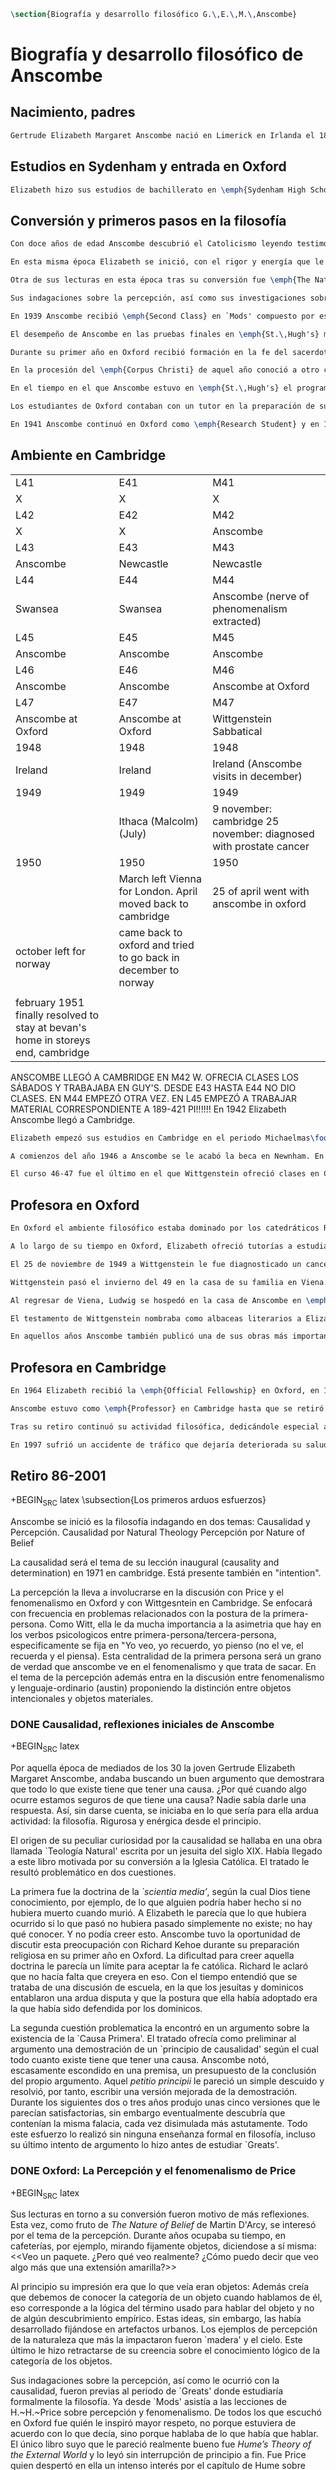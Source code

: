 #+PROPERTY: header-args:latex :tangle ../../tex/ch2/anscombe_bio_n_thought.tex
# ------------------------------------------------------------------------------------

#+BEGIN_SRC latex
\section{Biografía y desarrollo filosófico G.\,E.\,M.\,Anscombe}
#+END_SRC

* Biografía  y desarrollo filosófico de Anscombe
** Nacimiento, padres
#+BEGIN_SRC latex
Gertrude Elizabeth Margaret Anscombe nació en Limerick en Irlanda el 18 de marzo de 1919, la tercera hija de Gertrude Elizabeth y Alan Wells Anscombe. Aquel año la familia se hallaba allí puesto que el Capitán Anscombe había sido asignado como parte de un regimiento de los \emph{Royal Welch Fusiliers} instalado en esa región. Al terminar la guerra la familia regresó a Londres donde Alan era profesor de secundaria en \emph{Dulwich College}\footcite[Cf.][31]{teichman2002fellows}.
#+END_SRC
** Estudios en Sydenham y entrada en Oxford
#+BEGIN_SRC latex
Elizabeth hizo sus estudios de bachillerato en \emph{Sydenham High School}, una escuela independiente localizada a las afueras de Londres y fundada en 1887 por el \emph{Girl's Public Day School Trust} con el fin de ofrecer oportunidades de educación para mujeres. Se graduó en el curso 1936-1937. Tras su graduación de \emph{Sydenham}, recibió una beca y fue admitida en \emph{St.\,Hugh's College} en la Universidad de Oxford. Allí estudió \emph{Litterae Humaniores}, un programa de cuatro años dividido en dos periodos: \emph{Classical Honour Moderations} (`Mods') y \emph{Final Honour School} (`Greats').
#+END_SRC
** Conversión y primeros pasos en la filosofía
#+BEGIN_SRC latex
Con doce años de edad Anscombe descubrió el Catolicismo leyendo testimonios de las obras y sufrimientos de los sacerdotes recusantes en Inglaterra a finales del siglo XVI. Esta y otras lecturas realizadas entre los doce y los quince motivaron su conversión a la fe católica\footcite[Cf.][33]{teichman2002fellows}.

En esta misma época Elizabeth se inició, con el rigor y energía que le caracterizaría, en lo que sería para ella ardua actividad el resto de su vida: la filosofía. El primer tema que le interesó fue la causalidad, sin saber aún que se trataba de una cuestión filosófica. Entre sus lecturas en la época de su conversión dio con una obra llamada `\emph{Teología Natural}' escrita por un jesuita del siglo XIX. Allí se discutía una doctrina llamada \emph{`scientia media'}, según la cual Dios tiene conocimiento, por ejemplo, de lo que alguien podría haber hecho si no hubiera muerto cuando murió. A Elizabeth le parecía que lo que hubiera ocurrido si lo que pasó no hubiera pasado simplemente no existe; no hay nada que conocer. Y no podía creer esto. En el mismo libro encontró un argumento sobre la existencia de la `Causa Primera' y el tratado ofrecía como preliminar al argumento una demostración de un `principio de causalidad' según el cual todo cuanto existe tiene que tener una causa. Anscombe notó, apenas disimulado en una premisa, un presupuesto de la conclusión del propio argumento. Aquella \emph{petitio principii} le pareció un simple descuido y resolvió, por tanto, escribir una versión mejorada de la demostración. Durante los siguientes dos o tres años produjo unas cinco versiones que le parecían satisfactorias, sin embargo al final descubría que contenían la misma falacia, cada vez disimulada más astutamente. Todo este esfuerzo lo realizó sin ninguna enseñanza formal en filosofía, incluso su último intento de argumento lo hizo antes de estudiar `Greats'\footcite[Cf.][vii]{anscombe1981metaphysics}.

Otra de sus lecturas en esta época tras su conversión fue \emph{The Nature of Belief} de Martin D'Arcy. Esta le llevo a interesarse por el tema de la percepción. Durante años ocupaba su tiempo, en cafeterías, por ejemplo, mirando fijamente objetos, diciendose a sí misma: \blockquote[{\Cite[viii]{anscombe1981metaphysics}}: \enquote{I see a packet. But what do I really see? How can I say that I see here anything else than a yellow expanse?}]{Veo un paquete. ¿Pero qué veo realmente? ¿Cómo puedo decir que veo algo más que una extensión amarilla?} Al principio su impresión era que lo que veía eran objetos: \blockquote[{\Cite[viii]{anscombe1981metaphysics}}: \enquote{I was sure that I saw objects, like packets of cigarretes or cups or\ldots any more or less substantial thing would do}.]{Estaba segura de que veía objetos, como paquetes de cigarrillos o tazas o\ldots cualquier cosa más o menos sustancial servía}. Además creía que debemos conocer la categoría de un objeto cuando hablamos de él, eso corresponde a la lógica del término usado para hablar del objeto y no de algún descubrimiento empírico. Estas ideas, sin embargo, las había desarrollado fijándose en artefactos urbanos. Los ejemplos de percepción de la naturaleza que más la impactaron fueron `madera' y el cielo. Este último le hizo retractarse de su creencia sobre el conocimiento lógico de la categoría de los objetos\footcite[Cf.][viii]{anscombe1981metaphysics}.

Sus indagaciones sobre la percepción, así como sus investigaciones sobre la causalidad, fueron previas al periodo de `Greats' donde estudiaría formalmente la filosofía. Ya desde `Mods' asistía a las lecciones de H.\,H.\,Price sobre percepción y fenomenalismo. De todos los que escuchó en Oxford fue quién le inspiró mayor respeto, no porque estuviera de acuerdo con lo que decía, sino porque hablaba de lo que había que hablar. El único libro suyo que le pareció realmente bueno fue \emph{Hume's Theory of the External World} y lo leyó sin interrupción de principio a fin. Fue Price quien despertó en ella un intenso interés por el capítulo de Hume sobre \emph{Del escepticismo con respecto a los sentidos}. Aunque le parecía que Price tendía a suavizar a Hume, el hecho de que escribiera sobre él le parecia que era escribir sobre las cosas mismas que merecía la pena discutir. Anscombe, sin embargo, odiaba el fenomenalismo y sentía que la atrapaba, no sabía salir de él, o rebatirlo. La postura escéptica tampoco la convencía como para adoptarla y no la dejaba satisfecha. Esta insatisfacción no haría más que crecer en sus años en Oxford\footcites[Cf.][viii]{anscombe1981metaphysics} [y][26]{torralba2005accion}.

En 1939 Anscombe recibió \emph{Second Class} en `Mods' compuesto por estudios en latín y griego y literatura antigua que servían como preparación para el segundo periodo. En 1941 recibió \emph{First Class} en \emph{Litterae Humaniores} cuando culminó los exámenes de 'Greats' que comprendía estudios de filosofía y de historia.

El desempeño de Anscombe en las pruebas finales en \emph{St.\,Hugh's} manifestó su clara preferencia por la filosofía. Fue premiada con honores de primera clase aún cuando su desempeño en las pruebas de historia fue bastante menos que espectacular\footcite[Cf.][3]{teichmann2008ans}.

Durante su primer año en Oxford recibió formación en la fe del sacerdote dominico Richard Kehoe, profesor del \emph{Blackfriar's Private Hall}, centro docente perteneciente a la Orden de Predicadores. El 27 de abril de 1938 fue recibida en la Iglesia Católica.

En la procesión del \emph{Corpus Christi} de aquel año conoció a otro catecúmeno del Padre Kehoe, su nombre era Peter Geach. Había recibido su admisión a la Iglesia unas semanas después de Elizabeth, estudiaba en \emph{Balliol College}, su madre era polaca, su padre maestro de filosofía. Había sido instruido en lógica por su padre teniendo como libros de texto \emph{Formal Logic} de Neville Keynes y \emph{Principia Mathematica} de Bertrand Russell. Tras la procesión, Peter se acercó a Elizabeth; \enquote{Miss Anscombe} ---le dijo--- \enquote{I like your mind}\footcite[Cf.][187]{kenny2016fellows}. A los pocos meses se habían comprometido y el 26 de diciembre de 1941 Elizabeth y Peter se casaron en el \emph{Brompton Oratory} de Londres\footcite[Cf.][33]{teichman2002fellows}. Tendrían siete hijos: Barbara, John, Mary, Charles, More, Jennifer y Tamsin.

En el tiempo en el que Anscombe estuvo en \emph{St.\,Hugh's} el programa de lecciones manifestaba la transformación de la universidad durante los últimos cincuenta años; desde una docencia e interés de carácter teológico hacia una orientación más secular. En el periodo de `Greats' los estudios de filosofía se fundaban en la República de Platón y la Ética Nicomaquea de Aristóteles. Además de las lecciones dedicadas a los clásicos se estudiaba a filósofos modernos como Berkeley, Locke, Hume y Kant. Al estudio de la \emph{Crítica de la Razón Pura} se le dedicaban lecciones que ocupaban los tres periodos lectivos de un año académico. Había interés por temas de ética y teoría del conocimiento, así como por temas relacionados con psicología y ética: motivación, acción, libertad. Se estudiaba también a Hobbes y Rosseau y teoría política. Sin embargo, había pocas lecciones dedicadas a cuestiones metafísicas o estéticas. De filosofía medieval se ofrecía solo una lección dedicada a Tomás de Aquino\footcite[Cf.][23-24]{torralba2005accion}.

Los estudiantes de Oxford contaban con un tutor en la preparación de sus materias. Anscombe contó con la supervisión de G.~Ryle quien en 1939 ofreció el curso de introducción a la filosofía y también otro curso sobre el \emph{Tractatus} de Wittgenstein, junto con el joven A.~J.~Ayer. Adicionalmente disponía de la ayuda de Peter Geach que había terminado sus estudios en 1939\footcite[Cf.][24]{torralba2005accion}.

En 1941 Anscombe continuó en Oxford como \emph{Research Student} y en 1942 obtuvo una \emph{Research Fellowship} en el \emph{Newnham College} en Cambridge. El ambiente filosófico en Cambridge era distinto a Oxford. La influencia de Russell ---apoyado en el trabajo de Frege--- con sus investigaciones en la estructura lógica del lenguaje, además del creciente peso de las reflexiones y metodología de Wittgenstein, había generado un denominado `giro lingüístico'\footcite[Cf.][14]{geach1991philaut} prácticamente ausente en Oxford. El efecto de Wittgenstein en Anscombe queda bien expresado en las palabras de Geach: \blockquote[{\Cite[11]{geach1991philaut}}: \enquote{Elizabeth had a lot of philosophical teaching from me; I could see she was good at the subject, but her real development was to come only under de powerful stimulus of Wittgenstein's lectures and her personal conversations with him}.]{Elizabeth recibió mucha enseñanza filosófica de mí; podía ver que era buena en la materia, pero su verdadero progreso habría de surgir solo bajo el poderoso estímulo de las lecciones de Wittgenstein y de sus conversaciones personales con él}.
#+END_SRC
** Ambiente en Cambridge
:Lent41-1951:
| L41                                                                              | E41                                                            | M41                                                               |
| X                                                                                | X                                                              | X                                                                 |
| L42                                                                              | E42                                                            | M42                                                               |
| X                                                                                | X                                                              | Anscombe                                                          |
| L43                                                                              | E43                                                            | M43                                                               |
| Anscombe                                                                         | Newcastle                                                      | Newcastle                                                         |
| L44                                                                              | E44                                                            | M44                                                               |
| Swansea                                                                          | Swansea                                                        | Anscombe (nerve of phenomenalism extracted)                       |
| L45                                                                              | E45                                                            | M45                                                               |
| Anscombe                                                                         | Anscombe                                                       | Anscombe                                                          |
| L46                                                                              | E46                                                            | M46                                                               |
| Anscombe                                                                         | Anscombe                                                       | Anscombe at Oxford                                                |
| L47                                                                              | E47                                                            | M47                                                               |
| Anscombe at Oxford                                                               | Anscombe at Oxford                                             | Wittgenstein Sabbatical                                           |
| 1948                                                                             | 1948                                                           | 1948                                                              |
| Ireland                                                                          | Ireland                                                        | Ireland (Anscombe visits in december)                             |
| 1949                                                                             | 1949                                                           | 1949                                                              |
|                                                                                  | Ithaca (Malcolm) (July)                                        | 9 november: cambridge 25 november: diagnosed with prostate cancer |
| 1950                                                                             | 1950                                                           | 1950                                                              |
|                                                                                  | March left Vienna for London. April moved back to cambridge    | 25 of april went with anscombe in oxford                          |
| october left for norway                                                          | came back to oxford and tried to go back in december to norway |                                                                   |
|                                                                                  |                                                                |                                                                   |
| february 1951 finally resolved to stay at bevan's home in storeys end, cambridge |                                                                |                                                                   |

ANSCOMBE LLEGÓ A CAMBRIDGE EN M42 W. OFRECIA CLASES LOS SÁBADOS Y TRABAJABA EN
GUY'S. DESDE E43 HASTA E44 NO DIO CLASES. EN M44 EMPEZÓ OTRA VEZ. EN L45 EMPEZÓ
A TRABAJAR MATERIAL CORRESPONDIENTE A 189-421 PI!!!!!!
En 1942 Elizabeth Anscombe llegó a Cambridge.
:END:
#+BEGIN_SRC latex
Elizabeth empezó sus estudios en Cambridge en el periodo Michaelmas\footnote{El año lectivo en Cambridge esta dividido en tres periodos académicos: Michaelmas (octubre a diciembre), Lent (enero a marzo) e Easter (abril a junio).} de 1942. Allí asistió a las lecciones de Wittgenstein. Eran unos diez estudiantes en clase, se reunían los sábados y la materia discutida era sobre los fundamentos de las matemáticas. Wittgenstein trabajaba en \emph{Guy's Hospital} en Newscastle desde noviembre del 41 y en abril de 1943 interrumpió sus clases para dedicarse de lleno a los esfuerzos realizados en el hospital por atender los daños de la Segunda Guerra Mundial. Regresó a Cambridge en octubre de 1944 y el 16 del mismo mes reanudó sus lecciones con seis estudiantes, Anscombe entre ellos. Al comienzo de sus lecciones en 1944 Wittgenstein escribió a su amigo Rush Rhees: \blockquote[{\Cite[371]{wittgenstein2012letters}}: \enquote{my classes haven't gone too bad \textelp{} Thouless is coming to them, and a woman, Mrs so and so who calls herself Miss Anscombe, who certainly is intelligent, though not of Kreisel's caliber}.]{mis clases no han ido tan mal \textelp{} Thouless esta asistiendo, y una mujer, '\emph{Mrs so and so}' que se llama a sí misma '\emph{Miss Anscombe}', que ciertamente es inteligente, aunque no del calibre de Kreisel}. Un año mas tarde escribía a Norman Malcolm: \blockquote[{\Cite[388]{wittgenstein2012letters}}: \enquote{My class just now is fairly large, 19 people. \textelp{} Smythies is coming and a woman who's very good, i.e., \emph{more} than just \emph{intelligent}}.]{Mi clase ahora es bastante grande, 19 personas. \textelp{} Smythies está viniendo, y una mujer que es muy buena, es decir, \emph{más} que solamente \emph{inteligente}}. Aquellos años no solo creció en Wittgenstein el aprecio por la capacidad de Anscombe, sino que se afianzó entre ellos una estrecha amistad. Los temas trabajados en estas lecciones son correspondientes con los números \S189-\S241 de \emph{Investigaciones Filosóficas}. En el curso 1945-1946 Elizabeth asistió junto a otros dieciocho estudiantes a lecciones sobre filosofía de la psicología\footcite[Cf.][354-356]{KlaggeNordman2003pubnpriv}.

A comienzos del año 1946 a Anscombe se le acabó la beca en Newnham. En otoño del mismo año aceptó un puesto como \emph{Research Fellow} en \emph{Sommerville College} en Oxford. Peter Geach fue objetor de conciencia en la Segunda Guerra mundial y fue asignado a trabajar en la producción de madera en el sur de Inglaterra\footcite[Cf.][34]{teichman2002fellows}. Al terminar la guerra en 1945 había decidido que la filosofía sería su medio de sustento, pero antes de aspirar a un puesto de enseñanza tenía que darse a conocer en el mundo filosófico\footcite[Cf.][12]{geach1991philaut}. Los seis años posteriores al final de la guerra se los dedicó a la investigación. Así, entre 1946 y 1951, Anscombe se hospedaba en Oxford y viajaba a Cambridge para estar con Geach y sus dos primeros hijos, Barbara y John. En 1950 Anscombe vivió en 27 \emph{St.~John Street} en Oxford. En 1951 Peter consiguió trabajo en Birmingham y la familia se mudó del 19 \emph{FitzWilliam Street} en Cambridge a Oxford\footcite[Cf.][208]{NWR}. Ese mismo año nacería Mary, la tercera hija.

El curso 46-47 fue el último en el que Wittgenstein ofreció clases en Cambridge. Norman Malcolm describe el cargado itinerario de Ludwig: \blockquote[{\Cite[358]{KlaggeNordman2003pubnpriv}}: \enquote{Wittgenstein devoted a great deal of time to students that year. There were his two weekly classes of two hours each, his weekly at-home of two hours, a whole afternoon spent with me, another whole afternoon spent with Elizabeth Anscombe and W.\,A.\,Hijab, and finally the weekly evening meeting of the Moral Science Club which he usually attended}.]{Wittgenstein le dedicó una gran cantidad de tiempo a los estudiantes aquel año. Tenia sus dos clases semanales de dos horas cada una, dos horas semanales en su casa, una tarde completa conmigo, otra tarde completa dedicada a Elizabeth Anscombe y W.\,A.\,Hijab y finalmente las reuniones semanales con el \emph{Moral Science Club} que usualmente atendía}. Las discusiones en las tardes que Anscombe compartía con W.~A.~Hijab y Wittgenstein se dedicaban a filosofía de la religión.
#+END_SRC
** Profesora en Oxford
#+BEGIN_SRC latex
En Oxford el ambiente filosófico estaba dominado por los catedráticos Ryle, Austin y Price. Desde su incorporación a \emph{Sommerville}, Anscombe colaboró con Phillipa Foot en la formación de las estudiantes de filosofía. Foot ocupaba el único puesto de \emph{tutor} en el \emph{college} hasta que en 1964 se trasladó a Estados Unidos y Anscombe asumió el puesto. En el tiempo que compartieron en \emph{Sommerville} se hicieron grandes amigas, Foot díria: \blockquote[{\Cite[35]{teichman2002fellows}}: \enquote{We were close friends in spite of my atheism and her intransigent Catholicism\ldots she was an important philosopher and a great teacher. Many say `I owe everything to her' and I say it too on my own account}.]{Eramos amigas cercanas a pesar de mi ateísmo y su intransigente Catolicismo\ldots fue una filosofa importante y una gran maestra. Muchos dicen `le debo todo a ella' y yo lo digo también por mi propia experiencia}.

A lo largo de su tiempo en Oxford, Elizabeth ofreció tutorías a estudiantes de \emph{Litterae Humaniores} en lógica y sobre obras de Platón y Aristóteles, también supervisó a estudiantes de licenciatura y doctorado en filosofía. A sus lecciones y seminarios asistían académicos de Europa y América, además de los estudiantes de la Universidad\footcite[Cf.][32]{teichman2002fellows}.

El 25 de noviembre de 1949 a Wittgenstein le fue diagnosticado un cancer\footcite[Cf.][559]{monk1991duty}. Durante los próximos dos años trabajaría en la publicación de \emph{Investigaciones Filosóficas} y Anscombe le ayudaría con la traducción al inglés.

Wittgenstein pasó el invierno del 49 en la casa de su familia en Viena. En febrero del año siguiente su hermana Hermine murió de cancer. Anscombe se hallaba en Viena para familiarizarse con el alemán como parte de su preparación para la traducción de las \emph{Investigaciones}. A pesar de su enfermedad y la perdida de su hermana, Wittgenstein tuvo la salud suficiente como para encontrarse con Anscombe dos o tres veces cada semana\footcite[Cf.][562]{monk1991duty}.

Al regresar de Viena, Ludwig se hospedó en la casa de Anscombe en \emph{St.\,John Street} desde finales de abril hasta octubre y nuevamente de principios de diciembre hasta principios de febrero de 1951 cuando se mudaría a la casa del Dr.\,Bevans en \emph{Storey's End}\footcite[Cf.][567]{monk1991duty}. Allí moriría el 29 de abril.

El testamento de Wittgenstein nombraba como albaceas literarios a Elizabeth Anscombe, G.\,H.\,von Wright y Rush Rhees quienes continuaron el trabajo para publicar las \emph{Investigaciones Filosóficas}. Anscombe le ofreció la publicación a \emph{Basil Blackwell} en 1952 y en 1953 fue publicado el texto en alemán editado por von Wright junto con la traducción al inglés de Anscombe. Otras traducciones de la obra de Wittgenstein realizadas por Elizabeth incluyen \emph{Remarks on the Foundation of Mathematics}, \emph{Notebooks 1914-1916}, \emph{Zettel}, \emph{Philosophical Remarks}, \emph{On Certainty} (con Denis Paul) y \emph{Remarks on the Philosophy of Psychology}\footcite[Cf.][38]{teichman2002fellows}.

En aquellos años Anscombe también publicó una de sus obras más importantes: \emph{Intention} en 1957. La premisa de este escrito comenzó en el artículo \emph{Mr. Truman's Degree}, publicado en 1956 donde Elizabeth expresó su oposición al `Honoris Causa' que la Universidad de Oxford quiso otorgar al presidente Harry S. Truman\footcite[Cf.][101]{grimi2014dl}. También publicó en esta época \emph{An Introduction to Wittgenstein's Tractatus} (1959) y una parte de \emph{Three Philosophers} (1961) con Peter Geach\footcite[Cf.][39]{teichman2002fellows}.
#+END_SRC
** Profesora en Cambridge
#+BEGIN_SRC latex
En 1964 Elizabeth recibió la \emph{Official Fellowship} en Oxford, en 1967 fue admitida en la \emph{British Academy} y en 1970 fue nombrada al \emph{Chair of Philosophy} de la Universidad de Cambridge, la misma cátedra ocupada por Wittgenstein. Cuando la recién nombrada Anscombe pasó por la oficina de administración para cobrar su salario fue recibida por el recepcionista con: \enquote{¿Es usted una de las nuevas empleadas de limpieza?}. Elizabeth, que sin duda llevaba su habitual chaqueta y pantalones desaliñados, contestó suavemente: \enquote{No, soy la nueva Profesora de Filosofía}\footcite[Cf.][37]{teichman2002fellows}. El 6 de mayo pronunció la lección inaugural de la Universidad con el título \emph{Causality and Determination} en la que discutió uno de los temas con los que se había iniciado en la filosofía.

Anscombe estuvo como \emph{Professor} en Cambridge hasta que se retiró en 1986. En ese tiempo una de sus tareas fue la moderación de las reuniones del \emph{Moral Sciences Club}. En 1981 publicó 48 de sus artículos en tres volúmenes titulados \emph{Collected Philosophical Papers}. Sus lecciones en esos años estuvieron centradas en filosofía de la mente, causalidad, metafísica y teoría de la acción y trató con más frecuencia las discusiones de Platón, Aristóteles, Descartes, Locke, Hume y Wittgenstein\footcite[Cf.][46]{torralba2005accion}.

Tras su retiro continuó su actividad filosófica, dedicándole especial atención a temas de Bioética. Durante esa época recibió doctorados `Honoris Causa' de la Universidad de Notre Dame en 1986, de la Universidad de Navarra en 1989 y de la Universidad de Lovaina la Nueva en 1990. También recibió la medalla \emph{Pro Ecclesia et Pontifice} por su trabajo filosófico\footcite[Cf.][48]{torralba2005accion}.

En 1997 sufrió un accidente de tráfico que dejaría deteriorada su salud hasta su muerte el 5 de enero de 2001. Tras recuperarse del accidente pudo ofrecer lo que sería su última ponencia en Lichtenstein. Elizabeth murió en el hospital de \emph{Addenbrooke}, acompañada por su esposo y cuatro de sus hijos\footcite[Cf.][50]{teichman2002fellows}.
#+END_SRC
** Retiro 86-2001

+BEGIN_SRC latex
    \subsection{Los primeros arduos esfuerzos}
#+END_SRC

Anscombe se inició es la filosofía indagando en dos temas:
Causalidad y Percepción.
Causalidad por Natural Theology
Percepción por Nature of Belief

La causalidad será el tema de su lección inaugural (causality and determination) en
1971 en cambridge. Está presente también en "intention".

La percepción la lleva a involucrarse en la discusión con Price y el fenomenalismo en
Oxford y con Wittgesntein en Cambridge.
Se enfocará con frecuencia en problemas relacionados con la postura de la
primera-persona. Como Witt, ella le da mucha importancia a la asimetria que hay en los
verbos psicologicos entre primera-persona/tercera-persona, especificamente se fija en
"Yo veo, yo recuerdo, yo pienso (no el ve, el recuerda y el piensa). Esta centralidad
de la primera persona será un grano de verdad que anscombe ve en el fenomenalismo y que
trata de sacar.
En el tema de la percepción además entra en la discusión entre fenomenalismo y
lenguaje-ordinario (austin) proponiendo la distinción entre objetos intencionales y
objetos materiales.


*** DONE Causalidad, reflexiones iniciales de Anscombe
+BEGIN_SRC latex
  \ifdraft{\subsubsection{Causalidad reflexiones iniciales de Anscombe}}{}

Por aquella época de mediados de los 30 la joven Gertrude Elizabeth Margaret Anscombe, andaba buscando un buen argumento que demostrara que todo lo que existe tiene que tener una causa. ¿Por qué cuando algo ocurre estamos seguros de que tiene una causa? Nadie sabía darle una respuesta.\autocite[cf.~][p.~vii ]{anscombe1981metaphysicsintro} Así, sin darse cuenta, se iniciaba en lo que sería para ella ardua actividad: la filosofía. Rigurosa y enérgica desde el principio.

El origen de su peculiar curiosidad por la causalidad se hallaba en una obra llamada `Teología Natural' escrita por un jesuita del siglo XIX. Había llegado a este libro motivada por su conversión a la Iglesia Católica.\autocite[cf.~][p.~vii]{anscombe1981metaphysicsintro} El tratado le resultó problemático en dos cuestiones.

La primera fue la doctrina de la \emph{`scientia media'}, según la cual Dios tiene conocimiento, por ejemplo, de lo que alguien podría haber hecho si no hubiera muerto cuando murió. A Elizabeth le parecía que lo que hubiera ocurrido si lo que pasó no hubiera pasado simplemente no existe; no hay qué conocer. Y no podía creer esto. Anscombe tuvo la oportunidad de discutir esta preocupación con Richard Kehoe durante su preparación religiosa en su primer año en Oxford. La dificultad para creer aquella doctrina le parecía un límite para aceptar la fe católica. Richard le aclaró que no hacía falta que creyera en eso. Con el tiempo entendió que se trataba de una discusión de escuela, en la que los jesuítas y dominicos entablaron una ardua disputa y que la postura que ella había adoptado era la que había sido defendida por los dominicos.\autocite[cf.~][p.~vii]{anscombe1981metaphysicsintro}

La segunda cuestión problematica la encontró en un argumento sobre la existencia de la `Causa Primera'. El tratado ofrecía como preliminar al argumento una demostración de un `principio de causalidad' según el cual todo cuanto existe tiene que tener una causa. Anscombe notó, escasamente escondido en una premisa, un presupuesto de la conclusión del propio argumento. Aquel \emph{petitio principii} le pareció un simple descuido y resolvió, por tanto, escribir una versión mejorada de la demostración. Durante los siguientes dos o tres años produjo unas cinco versiones que le parecían satisfactorias, sin embargo eventualmente descubría que contenían la misma falacia, cada vez disimulada más astutamente. Todo este esfuerzo lo realizó sin ninguna enseñanza formal en filosofía, incluso su último intento de argumento lo hizo antes de estudiar `Greats'.\autocite[cf.~][p.~vii]{anscombe1981metaphysicsintro}
#+END_SRC

*** DONE Oxford: La Percepción y el fenomenalismo de Price
+BEGIN_SRC latex
  \ifdraft{\subsubsection{Oxford: La Percepción y el fenomenalismo de Price}}{}

Sus lecturas en torno a su conversión fueron motivo de más reflexiones. Esta vez, como fruto de \emph{The Nature of Belief} de Martin D'Arcy, se interesó por el tema de la percepción. Durante años ocupaba su tiempo, en cafeterías, por ejemplo, mirando fijamente objetos, diciendose a sí misma: <<Veo un paquete. ¿Pero qué veo realmente? ¿Cómo puedo decir que veo algo más que una extensión amarilla?>>\autocite[cf.~][p.~viii]{anscombe1981metaphysicsintro}

  Al principio su impresión era que lo que veía eran objetos: \citalitinterlin{Estaba segura de que veía objetos, como paquetes de cigarrillos o tazas o\ldots~cualquier cosa más o menos sustancial servía.}\autocite[p.~viii]{anscombe1981metaphysicsintro} Además creía que debemos de conocer la categoría de un objeto cuando hablamos de él, eso corresponde a la lógica del término usado para hablar del objeto y no de algún descubrimiento empírico. Estas ideas, sin embargo, las había desarrollado fijándose en artefactos urbanos. Los ejemplos de percepción de la naturaleza que más la impactaron fueron `madera' y el cielo. Este último le hizo retractarse de su creencia sobre el conocimiento lógico de la categoría de los objetos.\autocite[cf.~][p.~viii]{anscombe1981metaphysicsintro}

  Sus indagaciones sobre la percepción, así como le ocurrió con la causalidad, fueron previas al periodo de `Greats' donde estudiaría formalmente la filosofía. Ya desde `Mods' asistía a las lecciones de H.~H.~Price sobre percepción y fenomenalismo. De todos los que escuchó en Oxford fue quién le inspiró mayor respeto, no porque estuviera de acuerdo con lo que decía, sino porque hablaba de lo que había que hablar. El único libro suyo que le pareció realmente bueno fue \emph{Hume's Theory of the External World} y lo leyó sin interrupción de principio a fin. Fue Price quien despertó en ella un intenso interés por el capítulo de Hume sobre ``Del escepticismo con respecto a los sentidos''. Aunque le parecía que Price tendía a suavizar a Hume, el hecho de que escribiera sobre él le parecia que era escribir sobre las cosas mismas que merecía la pena discutir. Asncombe, sin embargo, odiaba el fenomenalismo y se sentía atrapada por él, pero no sabía salir de él, o rebatirlo. La postura escéptica tampoco la convencía como para adoptarla y no la dejaba satisfecha. Esta insatisfacción no haría más que crecer en sus años en Oxford. \autocites[cf.~][p.~viii]{anscombe1981metaphysicsintro} [~y~][p.~26]{torralba2005accion}
#+END_SRC

*** TODO En Cambridge con Wittgenstein
    :LOGBOOK:
    CLOCK: [2018-05-06 Sun 20:12]--[2018-05-06 Sun 20:37] =>  0:25
    :END:
    1. Wittgenstein está en época de transición.
    2. La metodología terapéutica y franca de Wittgenstein fue liberadora

+BEGIN_SRC latex
  \ifdraft{\subsubsection{En Cambrdige con Wittgenstein}}{}

  En las lecciones con Wittgenstein en Cambridge fue que el pensamiento central <<Tengo \emph{esto}, y defino `amarillo' como \emph{esto}>> fue efectivamente atacado. Anscombe misma lo narra usando dos ejemplos:


#+END_SRC


      \begin{revision}
        ``For a large class of cases of the employment of the word ‘meaning’—though
        not for all—this way can be explained in this way: the meaning of a word is
        its use in the language'' (PI 43). This basic statement is what underlies the
        change of perspective most typical of the later phase of Wittgenstein's
        thought: a change from a conception of meaning as representation to a view
        which looks to use as the crux of the investigation.
      \end{revision}

      \begin{revision}
        Philosophical Investigations: --Undertake an investigation, leading, not to
        the construction of new and surprising theories or explanations, but the
        examination of our life with language. This is a grammatical investigation
        PI~\S90 --The ideas of explanation and discovery are misleading and
        inappropiate when applied to questions like: what is meaning? --We feel as if
        we had to repair a spider web with our fingers PI~\S106 --PI~\S129 --By
        putting details together in the right way or by using a new analogy or
        comparison to prompt us to see our practice of using language in a new light,
        we find that we achieve the understanding that we thought would only come with
        the construction of an explanatory account. RFGB, p.30 --Philosopher's
        questions must be treated like an illness is treated. PI~\S133 and \S255.
        --The aim of grammatical investigations is perspicious representation PI~\S122
        --Meaning is use. --The question of a philosopher is: how do I go about this?
        \end{revision}


        \begin{revision}
          What marks the transition from early to later Wittgenstein can be summed up
          as the total rejection of dogmatism, i.e., as the working out of all the
          consequences of this rejection. The move from the realm of logic to that of
          ordinary language as the center of the philosopher's attention; from an
          emphasis on definition and analysis to ‘family resemblance’ and
          ‘language-games’; and from systematic philosophical writing to an aphoristic
          style—all have to do with this transition towards anti-dogmatism in its
          extreme. It is in the Philosophical Investigations that the working out of
          the transitions comes to culmination. Other writings of the same period,
          though, manifest the same anti-dogmatic stance, as it is applied, e.g., to
          the philosophy of mathematics or to philosophical psychology.
          \end{revision}

          2. La metodología terapéutica y franca de Wittgenstein fue liberadora
          \begin{revision}

          El método terapeútico de Wittgenstein tuvo éxito en liberarla de confusiones
          filosóficas donde otras metodologíás mas teoréticas habían fallado. En sus
          estudios en St. Hugh's escuchaba a Price/ldots
          \end{revision}

          \begin{revision}
            Este modo de criticar una proposición desvelando que no expresa un
            pensamiento verdadero ilustra los principios propuestos en el
            \emph{Tractatus} y recuerda una de sus tesis más conocidas: En el prefacio
            de las Investigaciones Filosóficas, con fecha de enero de 1945
            Wittgenstein dice que los pensamientos que publica en el libro son el
            precipitado de invetigaciones filosóficas que le han ocupado durante los
            pasados 16 años. En enero 1929 Wittgenstein estaba regresando a Cambridge.
            \end{revision}

#+END_SRC



+BEGIN_SRC latex
Anscombe conoció a Wittgenstein en los años culminantes de su pensamiento filosófico. Al comienzo de sus lecciones en 1944 Wittgenstein escribía a su amigo Rush Rhees: \citalitinterlin{ \ldots mis clases no han ido tan mal. Thouless esta asistiendo, y una mujer, 'Mrs so and so' que se llama a sí misma 'Miss Anscombe', que ciertamente es inteligente, aunque no del calibre de Kreisel. \autocite[p.~371]{wittgenstein2012letters} } Un año mas tarde escribía a Norman Malcolm: \citalitinterlin{ \ldots mi clase ahora es bastante grande, 19 personas. \ldots Smythies esta viniendo, y una mujer que es muy buena, es decir, más que solamente inteligente\ldots \autocite[p.~388]{wittgenstein2012letters} } Aquellos años no sólo creció en Wittgenstein la apreciación de la capacidad de Anscombe, sino que se afianzó entre ellos una estrecha amistad.

La influencia de Wittgenstein fue decisiva para el desarrollo filosófico de Elizabeth. Las lecciones con Wittgenstein eran directas y con franqueza. Esta metodología carente de cualquier parafernalia era inquietante para algunos, inspiradora para otros, pero fue tremendamente liberadora para ella.\autocite[loc 9853 Chapter 4, Section 24, \S5]{monk} Esta libertad quedaba demostrada en que Anscombe no se contentaba con repetir lo que decía Wittgenstein, sino que pensaba por sí misma; en esto precisamente era más fiel al espíritu de la filosofía que había aprendido de él. Sobre esta relación, Phillipa Foot, amiga de ambos, cuenta que durante mucho tiempo sostuvo objeciones a las afirmaciones de Wittgenstein, eventualmente, un comentario de Norman Malcom la hizo pensar que podía haber valor en lo que Wittgenstein decía. Cuestionó entonces a Anscombe: ``¿Por qué no me dijiste?'', ella le contestó: ``Porque es importante que uno tenga sus resistencias''. Anscombe evidentemente pensaba ---continúa Foot: \citalitlar{ que un largo periodo de vigorosa objeción era la mejor manera de entender a Wittgenstein. Aun cuando era su amiga cercana y albacea literaria, y una de los primeros en reconocer su grandeza, nada podía ser más lejano de su carácter y modo de pensamiento que el discipulado.\autocite[p.~4]{teichmann} }

Peter geach que dice que les ayudó que estudiaron otros filósofos antes de Wittgenstein.
#+END_SRC

** Anscombe en Oxford
** Anscombe en Cambridge

Torralba p. 25:
Durante el tercer año empezó a hallar respuestas...
Causality and Determination
 La tesis principal de Anscombe...

** Wittgenstein y la fe

\begin{revision}
 Es una gran bendición para mi poder trabajar hoy. ¡Pero cuán fácilmente olvido todas mis bendiciones! Estoy leyendo: ``Y ningún hombre puede decir Jesús es el Señor, sino el Espíritu Santo.''(1Co 3) Y es cierto: Yo no puedo llamarlo \emph{Señor}; porque eso no me dice absolutamente nada. Sí podría llamarlo 'el ejemplo por excelencia', 'Dios' incluso o quizás: puedo entenderlo cuando es llamado de ese modo; pero Yo no puedo pronunciar la palabra ``Señor'' significativamente. \emph{Porque yo no creo} que el vendrá a juzgarme; porque \emph{eso} no me dice nada. Y sólo me diría algo si yo viviera de un modo considerablemente distinto.

¿Qué me hace inclinarme incluso a mi a creer en la resurrección de Cristo? Entretengo la idea por así decirlo. ---Si él no ha resucitado de los muertos, entonces se descompuso en la tumba como cualquier otro ser humano. \emph{Esta muerto y descompuesto.} En ese caso es un maestro, como cualquier otro y entonces ya no puede \emph{ayudar} más; y estamos una vez más huérfanos y solos. Y tengo que arreglármelas con la sabiduría y la especulación. Es como si estuvieramos en un infierno, en el que solo podemos soñar y estamos dejados fuera del cielo, atrapados bajo el techo, diriamos. Pero si REALMENTE voy a ser redimido, ---necesito \emph{certeza}--- no sabiduría, sueños, especulación--- y esta certeza es la fe. Y fe es fe en lo que mi \emph{corazón}, mi \emph{alma}, necesita, no mi intelecto especulativo. Pues mi alma, con sus pasiones, con su carne y sangre, diría, tiene que ser redimida, no mi mente abstracta. Quizás uno podría decir: Sólo el \emph{amor} puede creer la Resurrección. O: es el \emph{amor} lo que cree la Resurrección. Uno puede decir: el amor redentor cree incluso en la Resurrección; se sostiene firme incluso hasta la Resurrección. Lo que lucha con la duda es, por decirlo de algún modo, la redención. Sostenerse firmemente en esto tiene que ser mantenerse firme en esta creencia. Así esto significa: primero se redimido y sujétate firmemente de tu redención (sostente en tu redención) --- entonces veras que a lo que te estás sujetando es a esta creencia. Así que esto sólo puede ocurrir si ya no te sujetas de esta tierra, sino que te suspendes desde el cielo. Entonces \emph{todo} es distinto y 'no será sorpresa' el que puedas hacer entonces lo que ahora no puedes. (Es verdad que alguien que está suspendido se ve como alguien que está de pie, pero la interacción de fuerzas dentro de él es sin embargo una completamente distinta, y de ahí que sea capaz de hacer cosas bastante distintas de las que puede hacer alguien que está de pie). (Culture and Value p.38-39 MS 120 108 c: 12.12.1937)
    \end{revision}
END_SRC


¿Qué podemos aprender de Anscombe? Un cierto acercamiento, una cierta actitud
          hacia la filosofía.

¿Cómo Anscombe hace filosofía? Es una filósofa linguistica?

hay filósofos que
dirigen nuestra atención hacia lo que decimos de hecho, y a carácteristicas
de nuestro lenguaje propiamente (o grupo de lenguajes)

hay filósofos que nos llevan a pensar sobre posibles, al igual que actuales, lenguajes o juegos de lenguaje. Anscombe pertenece a este segundo grupo.

sin p.153 dogma that there is no god...

twenty opinions p. 67
